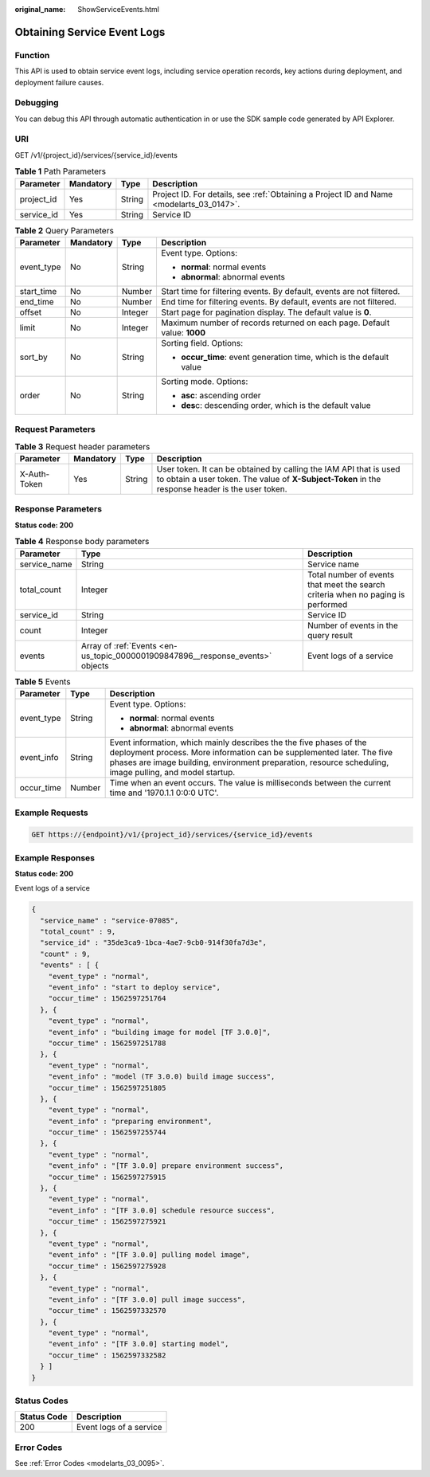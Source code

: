 :original_name: ShowServiceEvents.html

.. _ShowServiceEvents:

Obtaining Service Event Logs
============================

Function
--------

This API is used to obtain service event logs, including service operation records, key actions during deployment, and deployment failure causes.

Debugging
---------

You can debug this API through automatic authentication in or use the SDK sample code generated by API Explorer.

URI
---

GET /v1/{project_id}/services/{service_id}/events

.. table:: **Table 1** Path Parameters

   +------------+-----------+--------+------------------------------------------------------------------------------------------+
   | Parameter  | Mandatory | Type   | Description                                                                              |
   +============+===========+========+==========================================================================================+
   | project_id | Yes       | String | Project ID. For details, see :ref:`Obtaining a Project ID and Name <modelarts_03_0147>`. |
   +------------+-----------+--------+------------------------------------------------------------------------------------------+
   | service_id | Yes       | String | Service ID                                                                               |
   +------------+-----------+--------+------------------------------------------------------------------------------------------+

.. table:: **Table 2** Query Parameters

   +-----------------+-----------------+-----------------+--------------------------------------------------------------------------+
   | Parameter       | Mandatory       | Type            | Description                                                              |
   +=================+=================+=================+==========================================================================+
   | event_type      | No              | String          | Event type. Options:                                                     |
   |                 |                 |                 |                                                                          |
   |                 |                 |                 | -  **normal**: normal events                                             |
   |                 |                 |                 |                                                                          |
   |                 |                 |                 | -  **abnormal**: abnormal events                                         |
   +-----------------+-----------------+-----------------+--------------------------------------------------------------------------+
   | start_time      | No              | Number          | Start time for filtering events. By default, events are not filtered.    |
   +-----------------+-----------------+-----------------+--------------------------------------------------------------------------+
   | end_time        | No              | Number          | End time for filtering events. By default, events are not filtered.      |
   +-----------------+-----------------+-----------------+--------------------------------------------------------------------------+
   | offset          | No              | Integer         | Start page for pagination display. The default value is **0**.           |
   +-----------------+-----------------+-----------------+--------------------------------------------------------------------------+
   | limit           | No              | Integer         | Maximum number of records returned on each page. Default value: **1000** |
   +-----------------+-----------------+-----------------+--------------------------------------------------------------------------+
   | sort_by         | No              | String          | Sorting field. Options:                                                  |
   |                 |                 |                 |                                                                          |
   |                 |                 |                 | -  **occur_time**: event generation time, which is the default value     |
   +-----------------+-----------------+-----------------+--------------------------------------------------------------------------+
   | order           | No              | String          | Sorting mode. Options:                                                   |
   |                 |                 |                 |                                                                          |
   |                 |                 |                 | -  **asc**: ascending order                                              |
   |                 |                 |                 |                                                                          |
   |                 |                 |                 | -  **des**\ c: descending order, which is the default value              |
   +-----------------+-----------------+-----------------+--------------------------------------------------------------------------+

Request Parameters
------------------

.. table:: **Table 3** Request header parameters

   +--------------+-----------+--------+-----------------------------------------------------------------------------------------------------------------------------------------------------------------------+
   | Parameter    | Mandatory | Type   | Description                                                                                                                                                           |
   +==============+===========+========+=======================================================================================================================================================================+
   | X-Auth-Token | Yes       | String | User token. It can be obtained by calling the IAM API that is used to obtain a user token. The value of **X-Subject-Token** in the response header is the user token. |
   +--------------+-----------+--------+-----------------------------------------------------------------------------------------------------------------------------------------------------------------------+

Response Parameters
-------------------

**Status code: 200**

.. table:: **Table 4** Response body parameters

   +--------------+--------------------------------------------------------------------------------+----------------------------------------------------------------------------------+
   | Parameter    | Type                                                                           | Description                                                                      |
   +==============+================================================================================+==================================================================================+
   | service_name | String                                                                         | Service name                                                                     |
   +--------------+--------------------------------------------------------------------------------+----------------------------------------------------------------------------------+
   | total_count  | Integer                                                                        | Total number of events that meet the search criteria when no paging is performed |
   +--------------+--------------------------------------------------------------------------------+----------------------------------------------------------------------------------+
   | service_id   | String                                                                         | Service ID                                                                       |
   +--------------+--------------------------------------------------------------------------------+----------------------------------------------------------------------------------+
   | count        | Integer                                                                        | Number of events in the query result                                             |
   +--------------+--------------------------------------------------------------------------------+----------------------------------------------------------------------------------+
   | events       | Array of :ref:`Events <en-us_topic_0000001909847896__response_events>` objects | Event logs of a service                                                          |
   +--------------+--------------------------------------------------------------------------------+----------------------------------------------------------------------------------+

.. _en-us_topic_0000001909847896__response_events:

.. table:: **Table 5** Events

   +-----------------------+-----------------------+----------------------------------------------------------------------------------------------------------------------------------------------------------------------------------------------------------------------------------------------------------+
   | Parameter             | Type                  | Description                                                                                                                                                                                                                                              |
   +=======================+=======================+==========================================================================================================================================================================================================================================================+
   | event_type            | String                | Event type. Options:                                                                                                                                                                                                                                     |
   |                       |                       |                                                                                                                                                                                                                                                          |
   |                       |                       | -  **normal**: normal events                                                                                                                                                                                                                             |
   |                       |                       |                                                                                                                                                                                                                                                          |
   |                       |                       | -  **abnormal**: abnormal events                                                                                                                                                                                                                         |
   +-----------------------+-----------------------+----------------------------------------------------------------------------------------------------------------------------------------------------------------------------------------------------------------------------------------------------------+
   | event_info            | String                | Event information, which mainly describes the the five phases of the deployment process. More information can be supplemented later. The five phases are image building, environment preparation, resource scheduling, image pulling, and model startup. |
   +-----------------------+-----------------------+----------------------------------------------------------------------------------------------------------------------------------------------------------------------------------------------------------------------------------------------------------+
   | occur_time            | Number                | Time when an event occurs. The value is milliseconds between the current time and '1970.1.1 0:0:0 UTC'.                                                                                                                                                  |
   +-----------------------+-----------------------+----------------------------------------------------------------------------------------------------------------------------------------------------------------------------------------------------------------------------------------------------------+

Example Requests
----------------

.. code-block:: text

   GET https://{endpoint}/v1/{project_id}/services/{service_id}/events

Example Responses
-----------------

**Status code: 200**

Event logs of a service

.. code-block::

   {
     "service_name" : "service-07085",
     "total_count" : 9,
     "service_id" : "35de3ca9-1bca-4ae7-9cb0-914f30fa7d3e",
     "count" : 9,
     "events" : [ {
       "event_type" : "normal",
       "event_info" : "start to deploy service",
       "occur_time" : 1562597251764
     }, {
       "event_type" : "normal",
       "event_info" : "building image for model [TF 3.0.0]",
       "occur_time" : 1562597251788
     }, {
       "event_type" : "normal",
       "event_info" : "model (TF 3.0.0) build image success",
       "occur_time" : 1562597251805
     }, {
       "event_type" : "normal",
       "event_info" : "preparing environment",
       "occur_time" : 1562597255744
     }, {
       "event_type" : "normal",
       "event_info" : "[TF 3.0.0] prepare environment success",
       "occur_time" : 1562597275915
     }, {
       "event_type" : "normal",
       "event_info" : "[TF 3.0.0] schedule resource success",
       "occur_time" : 1562597275921
     }, {
       "event_type" : "normal",
       "event_info" : "[TF 3.0.0] pulling model image",
       "occur_time" : 1562597275928
     }, {
       "event_type" : "normal",
       "event_info" : "[TF 3.0.0] pull image success",
       "occur_time" : 1562597332570
     }, {
       "event_type" : "normal",
       "event_info" : "[TF 3.0.0] starting model",
       "occur_time" : 1562597332582
     } ]
   }

Status Codes
------------

=========== =======================
Status Code Description
=========== =======================
200         Event logs of a service
=========== =======================

Error Codes
-----------

See :ref:`Error Codes <modelarts_03_0095>`.

